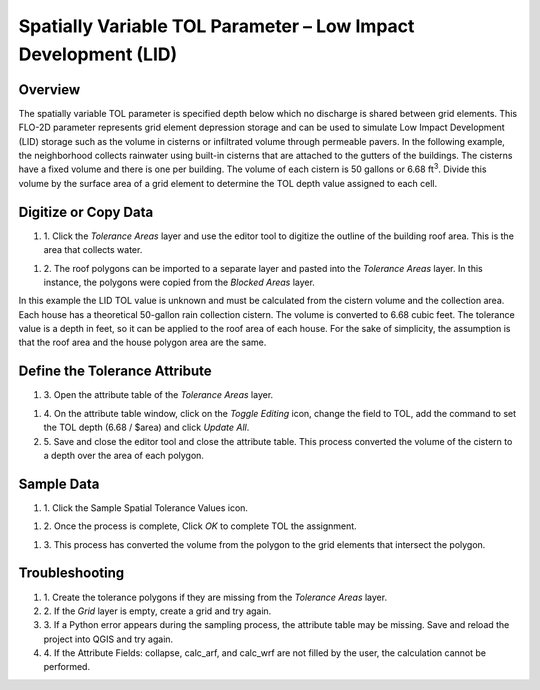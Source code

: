 Spatially Variable TOL Parameter – Low Impact Development (LID)
===============================================================

Overview
--------

The spatially variable TOL parameter is specified depth below which no discharge is shared between grid elements.
This FLO-2D parameter represents grid element depression storage and can be used to simulate Low Impact Development (LID) storage such as the volume
in cisterns or infiltrated volume through permeable pavers.
In the following example, the neighborhood collects rainwater using built-in cisterns that are attached to the gutters of the buildings.
The cisterns have a fixed volume and there is one per building.
The volume of each cistern is 50 gallons or 6.68 ft\ :sup:`3`.
Divide this volume by the surface area of a grid element to determine the TOL depth value assigned to each cell.

Digitize or Copy Data
---------------------

#. 1. Click the *Tolerance Areas* layer
   and use the editor tool to digitize the outline of the building roof area.
   This is the area that collects water.

.. image:: ../../img/Spatially-Variable/spatia002.png

#. 2. The roof polygons can be imported to a separate layer and pasted into the *Tolerance Areas* layer.
   In this instance, the polygons were copied from the *Blocked Areas* layer.

In this example the LID TOL value is unknown and must be calculated from the cistern volume and the collection area.
Each house has a theoretical 50-gallon rain collection cistern.
The volume is converted to 6.68 cubic feet.
The tolerance value is a depth in feet, so it can be applied to the roof area of each house.
For the sake of simplicity, the assumption is that the roof area and the house polygon area are the same.

Define the Tolerance Attribute
------------------------------

#. 3. Open the attribute
   table of the *Tolerance Areas* layer.

.. image:: ../../img/Spatially-Variable/spatia003.png


#. 4. On the attribute table window, click on the *Toggle Editing* icon, change the field to TOL, add the command to set the TOL depth (6.68 / $area) and
   click *Update All*.

#. 5. Save and close the editor tool and close the attribute table.
   This process converted the volume of the cistern to a depth over the area of each polygon.


.. image:: ../../img/Spatially-Variable/spatia001.png

Sample Data
-----------

#. 1. Click
   the Sample Spatial Tolerance Values icon.

.. image:: ../../img/Spatially-Variable/spatia005.png


#. 2. Once the
   process is complete, Click *OK* to complete TOL the assignment.

.. image:: ../../img/Spatially-Variable/spatia006.png

#. 3. This process
   has converted the volume from the polygon to the grid elements that intersect the polygon.

Troubleshooting
----------------

#. 1. Create the tolerance
   polygons if they are missing from the *Tolerance Areas* layer.

#. 2. If the *Grid* layer
   is empty, create a grid and try again.

#. 3. If a Python error appears during the sampling process, the attribute table may be missing.
   Save and reload the project into QGIS and try again.

#. 4. If the Attribute Fields:
   collapse, calc_arf, and calc_wrf are not filled by the user, the calculation cannot be performed.
